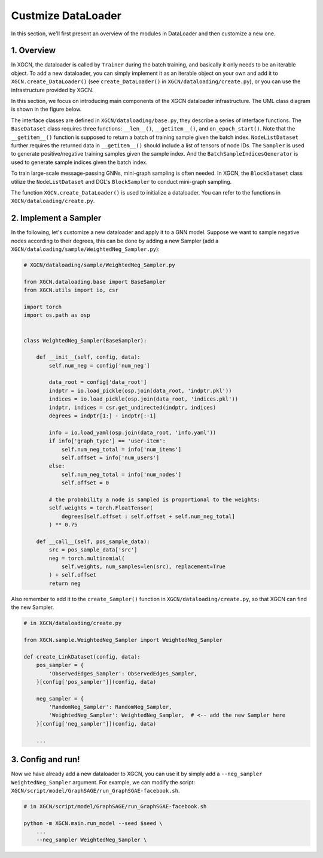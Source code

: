 Custmize DataLoader
=========================

In this section, we'll first present an overview of the modules in DataLoader and 
then customize a new one. 

1. Overview
-----------------------------

In XGCN, the dataloader is called by ``Trainer`` during the batch training, 
and basically it only needs to be an iterable object. 
To add a new dataloader, you can simply implement it as an iterable object
on your own and add it to ``XGCN.create_DataLoader()`` 
(see ``create_DataLoader()`` in ``XGCN/dataloading/create.py``), 
or you can use the infrastructure provided by XGCN. 

In this section, we focus on introducing main components of
the XGCN dataloader infrastructure. 
The UML class diagram is shown in the figure below. 

.. image:: ../asset/dataloader_arch.jpg
  :width: 600
  :alt: UML class diagram of DataLoader

The interface classes are defined in ``XGCN/dataloading/base.py``, they describe 
a series of interface functions. 
The ``BaseDataset`` class requires three functions: ``__len__()``, ``__getitem__()``, 
and ``on_epoch_start()``. 
Note that the ``__getitem__()`` function is supposed to return a batch of training sample 
given the batch index. 
``NodeListDataset`` further requires the returned data in ``__getitem__()`` 
should include a list of tensors of node IDs. 
The ``Sampler`` is used to generate positive/negative training samples 
given the sample index. And the ``BatchSampleIndicesGenerator`` is used to 
generate sample indices given the batch index. 

To train large-scale message-passing GNNs, mini-graph sampling is often needed. 
In XGCN, the ``BlockDataset`` class utilize the ``NodeListDataset``
and DGL's ``BlockSampler`` to conduct mini-graph sampling. 

The function ``XGCN.create_DataLoader()`` is used to initialize a dataloader. 
You can refer to the functions in ``XGCN/dataloading/create.py``. 


2. Implement a Sampler
-----------------------------

In the following, let's customize a new dataloader and apply it to a GNN model. 
Suppose we want to sample negative nodes according to their degrees, this can be 
done by adding a new Sampler (add a ``XGCN/dataloading/sample/WeightedNeg_Sampler.py``): 

.. code:: python
    
    # XGCN/dataloading/sample/WeightedNeg_Sampler.py

    from XGCN.dataloading.base import BaseSampler
    from XGCN.utils import io, csr

    import torch
    import os.path as osp


    class WeightedNeg_Sampler(BaseSampler):
        
        def __init__(self, config, data):
            self.num_neg = config['num_neg']
            
            data_root = config['data_root']
            indptr = io.load_pickle(osp.join(data_root, 'indptr.pkl'))
            indices = io.load_pickle(osp.join(data_root, 'indices.pkl'))
            indptr, indices = csr.get_undirected(indptr, indices)
            degrees = indptr[1:] - indptr[:-1]
            
            info = io.load_yaml(osp.join(data_root, 'info.yaml'))
            if info['graph_type'] == 'user-item':
                self.num_neg_total = info['num_items']
                self.offset = info['num_users']
            else:
                self.num_neg_total = info['num_nodes']
                self.offset = 0
            
            # the probability a node is sampled is proportional to the weights:
            self.weights = torch.FloatTensor(
                degrees[self.offset : self.offset + self.num_neg_total]
            ) ** 0.75
            
        def __call__(self, pos_sample_data):
            src = pos_sample_data['src']
            neg = torch.multinomial(
                self.weights, num_samples=len(src), replacement=True
            ) + self.offset
            return neg


Also remember to add it to the ``create_Sampler()`` function in ``XGCN/dataloading/create.py``, 
so that XGCN can find the new Sampler.

.. code:: python
    
    # in XGCN/dataloading/create.py

    from XGCN.sample.WeightedNeg_Sampler import WeightedNeg_Sampler

    def create_LinkDataset(config, data):
        pos_sampler = {
            'ObservedEdges_Sampler': ObservedEdges_Sampler,
        }[config['pos_sampler']](config, data)
        
        neg_sampler = {
            'RandomNeg_Sampler': RandomNeg_Sampler,
            'WeightedNeg_Sampler': WeightedNeg_Sampler,  # <-- add the new Sampler here
        }[config['neg_sampler']](config, data)

        ...


3. Config and run!
-----------------------------

Now we have already add a new dataloader to XGCN, you can use it by simply 
add a ``--neg_sampler WeightedNeg_Sampler`` argument. 
For example, we can modify the script: ``XGCN/script/model/GraphSAGE/run_GraphSGAE-facebook.sh``.

.. code:: bash
    
    # in XGCN/script/model/GraphSAGE/run_GraphSGAE-facebook.sh

    python -m XGCN.main.run_model --seed $seed \
        ...
        --neg_sampler WeightedNeg_Sampler \
